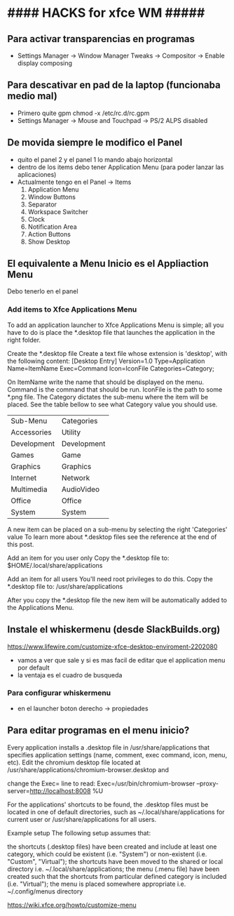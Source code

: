 * #### HACKS for xfce WM #####

** Para activar transparencias en programas
   - Settings Manager -> Window Manager Tweaks -> Compositor -> Enable display composing

** Para descativar en pad de la laptop (funcionaba medio mal)
   - Primero quite gpm chmod -x /etc/rc.d/rc.gpm
   - Settings Manager -> Mouse and Touchpad -> PS/2 ALPS disabled

** De movida siempre le modifico el Panel
   - quito el panel 2 y el panel 1 lo mando abajo horizontal
   - dentro de los items debo tener Application Menu (para poder lanzar las aplicaciones)
   - Actualmente tengo en el Panel -> Items
     1. Application Menu
     2. Window Buttons
     3. Separator
     4. Workspace Switcher
     5. Clock
     6. Notification Area
     7. Action Buttons
     8. Show Desktop


** El equivalente a Menu Inicio es el Appliaction Menu
   Debo tenerlo en el panel

*** Add items to Xfce Applications Menu
    To add an application launcher to Xfce Applications Menu is simple; all you have to do is place 
    the *.desktop file that launches the application in the right folder.
    
    Create the *.desktop file
    Create a text file whose extension is 'desktop', with the following content:
    [Desktop Entry]
    Version=1.0
    Type=Application
    Name=ItemName
    Exec=Command
    Icon=IconFile
    Categories=Category; 

    On ItemName write the name that should be displayed on the menu. Command is the command that should
    be run. IconFile is the path to some *.png file. The Category dictates the sub-menu where the item 
    will be placed. See the table bellow to see what Category value you should use.

    | Sub-Menu    | Categories  |
    | Accessories | Utility     |
    | Development | Development |
    | Games       | Game        |
    | Graphics    | Graphics    |
    | Internet    | Network     |
    | Multimedia  | AudioVideo  |
    | Office      | Office      |
    | System      | System      | 
  
    A new item can be placed on a sub-menu by selecting the right 'Categories' value
    To learn more about *.desktop files see the reference at the end of this post.
    
    Add an item for you user only
    Copy the *.desktop file to: $HOME/.local/share/applications
    
    Add an item for all users
    You'll need root privileges to do this.
    Copy the *.desktop file to: /usr/share/applications
    
    After you copy the *.desktop file the new item will be automatically added to the Applications Menu.

** Instale el whiskermenu (desde SlackBuilds.org)
https://www.lifewire.com/customize-xfce-desktop-enviroment-2202080

   - vamos a ver que sale y si es mas facil de editar que el application menu por default
   - la ventaja es el cuadro de busqueda

*** Para configurar whiskermenu
    - en el launcher boton derecho -> propiedades

** Para editar programas en el menu inicio?
Every application installs a .desktop file in /usr/share/applications that specifies application settings
(name, comment, exec command, icon, menu, etc). Edit the chromium desktop file located at
/usr/share/applications/chromium-browser.desktop and

change the Exec= line to read:
Exec=/usr/bin/chromium-browser --proxy-server=http://localhost:8008 %U


For the applications' shortcuts to be found, the .desktop files must be located in one of default directories,
 such as ~/.local/share/applications for current user or /usr/share/applications for all users.

Example setup
The following setup assumes that:

the shortcuts (.desktop files) have been created and include at least one category, which could be existent
(i.e. "System") or non-existent (i.e. "Custom", "Virtual");
the shortcuts have been moved to the shared or local directory i.e. ~/.local/share/applications;
the menu (.menu file) have been created such that the shortcuts from particular defined category is included (i.e. "Virtual");
the menu is placed somewhere appropriate i.e. ~/.config/menus directory

https://wiki.xfce.org/howto/customize-menu
